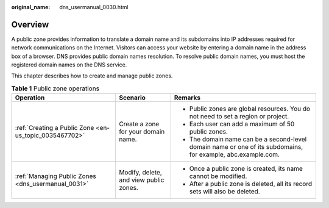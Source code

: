 :original_name: dns_usermanual_0030.html

.. _dns_usermanual_0030:

Overview
========

A public zone provides information to translate a domain name and its subdomains into IP addresses required for network communications on the Internet. Visitors can access your website by entering a domain name in the address box of a browser. DNS provides public domain names resolution. To resolve public domain names, you must host the registered domain names on the DNS service.

This chapter describes how to create and manage public zones.

.. table:: **Table 1** Public zone operations

   +--------------------------------------------------------+----------------------------------------+--------------------------------------------------------------------------------------------------------------+
   | Operation                                              | Scenario                               | Remarks                                                                                                      |
   +========================================================+========================================+==============================================================================================================+
   | :ref:`Creating a Public Zone <en-us_topic_0035467702>` | Create a zone for your domain name.    | -  Public zones are global resources. You do not need to set a region or project.                            |
   |                                                        |                                        | -  Each user can add a maximum of 50 public zones.                                                           |
   |                                                        |                                        | -  The domain name can be a second-level domain name or one of its subdomains, for example, abc.example.com. |
   +--------------------------------------------------------+----------------------------------------+--------------------------------------------------------------------------------------------------------------+
   | :ref:`Managing Public Zones <dns_usermanual_0031>`     | Modify, delete, and view public zones. | -  Once a public zone is created, its name cannot be modified.                                               |
   |                                                        |                                        | -  After a public zone is deleted, all its record sets will also be deleted.                                 |
   +--------------------------------------------------------+----------------------------------------+--------------------------------------------------------------------------------------------------------------+
